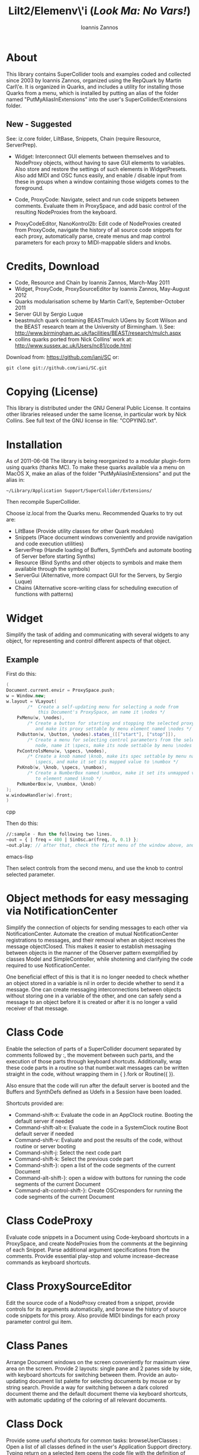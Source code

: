 #+TITLE: Lilt2/Elemenv\'i (/Look Ma: No Vars!/)
#+AUTHOR: Ioannis Zannos
#+OPTIONS: toc:nil,num:nil

* About

This library contains SuperCollider tools and examples coded and collected since 2003 by Ioannis Zannos, organized using the RepQuark by Martin Carl\'e. It is organized in Quarks, and includes a utility for installing those Quarks from a menu, which is installed by putting an alias of the folder named "PutMyAliasInExtensions" into the user's SuperCollider/Extensions folder. 

** New - Suggested

See: iz.core folder, LiltBase, Snippets, Chain (require Resource, ServerPrep).

- Widget: Interconnect GUI elements between themselves and to NodeProxy objects, without having to save GUI elements to variables. Also store and restore the settings of such elements in WidgetPresets. Also add MIDI and OSC funcs easily, and enable / disable input from these in groups when a window containing those widgets comes to the foreground. 

- Code, ProxyCode: Navigate, select and run code snippets between comments. Evaluate them in ProxySpace, and add basic control of the resulting NodeProxies from the keyboard.  

- ProxyCodeEditor, NanoKontrol2b: Edit code of NodeProxies created from ProxyCode, navigate the history of all source code snippets for each proxy, automatically parse, create menus and map control parameters for each proxy to MIDI-mappable sliders and knobs.  

* Credits, Download
- Code, Resource and Chain by Ioannis Zannos, March-May 2011
- Widget, ProxyCode, ProxySourceEditor by Ioannis Zannos, May-August 2012
- Quarks modularisation scheme by Martin Carl\'e, September-October 2011
- Server GUI by Sergio Luque
- beastmulch quark containing BEASTmulch UGens by Scott Wilson and the 
  BEAST research team at the University of Birmingham. \\ See: http://www.birmingham.ac.uk/facilities/BEAST/research/mulch.aspx
- collins quarks ported from Nick Collins' work at: http://www.sussex.ac.uk/Users/nc81/code.html

Download from: https://github.com/iani/SC
or:
 : git clone git://github.com/iani/SC.git

* Copying (License)

This library is distributed under the GNU General Public License. It contains other libraries released under the same license, in particular work by Nick Collins. See full text of the GNU license in file: "COPYING.txt".

* Installation

As of 2011-06-08 The library is being reorganized to a modular plugin-form using quarks (thanks MC). To make these quarks available via a menu on MacOS X, make an alias of the folder "PutMyAliasInExtensions" and put the alias in:

 : ~/Library/Application Support/SuperCollider/Extensions/

Then recompile SuperCollider. 

Choose iz.local from the Quarks menu.  Recommended Quarks to try out are: 

- LiltBase (Provide utility classes for other Quark modules)
- Snippets (Place document windows conveniently and provide navigation and code execution utilities)
- ServerPrep (Handle loading of Buffers, SynthDefs and automate booting of Server before starting Synths)
- Resource (Bind Synths and other objects to symbols and make them available through the symbols)
- ServerGui (Alternative, more compact GUI for the Servers, by Sergio Luque)
- Chains (Alternative score-writing class for scheduling execution of functions with patterns)

* Widget

Simplify the task of adding and communicating with several widgets to any object, for representing and control different aspects of that object. 

** Example

First do this: 

#+BEGIN_SRC cpp 
(
Document.current.envir = ProxySpace.push;
w = Window.new;
w.layout = VLayout(
        /*  Create a self-updating menu for selecting a node from 
            this Document's ProxySpace, an name it \nodes */
	PxMenu(w, \nodes),
        /* Create a button for starting and stopping the selected proxy,
           and make its proxy settable by menu element named \nodes */
	PxButton(w, \button, \nodes).states_([["start"], ["stop"]]),
        /* Create a menu for selecting control parameters from the selected
           node, name it \specs, make its node settable by menu \nodes */
	PxControlsMenu(w, \specs, \nodes),
        /* Create a knob named \knob, make its spec settable by menu named 
           \specs, and make it set its mapped value to \numbox */
	PxKnob(w, \knob, \specs, \numbox),
        /* Create a NumberBox named \numbox, make it set its unmapped value
           to element named \knob */
	PxNumberBox(w, \numbox, \knob)
);
w.windowHandler(w).front;
)
#+END_SRC cpp

Then do this: 

#+BEGIN_SRC emacs-lisp 
//:sample - Run the following two lines. 
~out = { | freq = 400 | SinOsc.ar(freq, 0, 0.1) };
~out.play; // after that, check the first menu of the window above, and select 'out'
#+END_SRC emacs-lisp 


Then select controls from the second menu, and use the knob to control selected parameter.


* Object methods for easy messaging via NotificationCenter

Simplify the connection of objects for sending messages to each other via NotificationCenter. Automate the creation of mutual NotificationCenter registrations to messages, and their removal when an object receives the message objectClosed. This makes it easier to establish messaging between objects in the manner of the Observer pattern exemplified by classes Model and SimpleController, while shotening and clarifying the code required to use NotificationCenter.

One beneficial effect of this is that it is no longer needed to check whether an object stored in a variable is nil in order to decide whether to send it a message. One can create messaging interconnections between objects without storing one in a variable of the other, and one can safely send a message to an object before it is created or after it is no longer a valid receiver of that message. 

* Class Code

Enable the selection of parts of a SuperCollider document separated by comments followed by :, the movement between such parts, and the execution of those parts through keyboard shortcuts. Additionally, wrap these code parts in a routine so that number.wait messages can be written straight in the code, without wrapping them in { }.fork or Routine({ }). 

Also ensure that the code will run after the default server is booted and the Buffers and SynthDefs defined as Udefs in a Session have been loaded. 

Shortcuts provided are:

- Command-shift-x: Evaluate the code in an AppClock routine. Booting the default server if needed
- Command-shift-alt-x: Evaluate the code in a SystemClock routine Boot default server if needed
- Command-shift-v: Evaluate and post the results of the code, without routine or server booting
- Command-shift-j: Select the next code part
- Command-shift-k: Select the previous code part
- Command-shift-}: open a list of the code segments of the current Document
- Command-alt-shift-}: open a widow with buttons for running the code segments of the current Document
- Command-alt-control-shift-}: Create OSCresponders for running the code segments of the current Document

* Class CodeProxy

Evaluate code snippets in a Document using Code-keyboard shortcuts in a ProxySpace, and create NodeProxies from the comments at the beginning of each Snippet. Parse additional argument specifications from the comments.  Provide essential play-stop and volume increase-decrease commands as keyboard shortcuts. 

* Class ProxySourceEditor

Edit the source code of a NodeProxy created from a snippet, provide controls for its arguments automatically, and browse the history of source code snippets for this proxy.  Also provide MIDI bindings for each proxy parameter control gui item. 

* Class Panes

Arrange Document windows on the screen conveniently for maximum view area on the screen. Provide 2 layouts: single pane and 2 panes side by side, with keyboard shortcuts for switching between them. Provide an auto-updating document list palette for selecting documents by mouse or by string search. Provide a way for switching between a dark colored document theme and the default document theme via keyboard shortcuts, with automatic updating of the coloring of all relevant documents. 

* Class Dock

Provide some useful shortcuts for common tasks: 
   browseUserClasses :    Open a list of all classes defined in the user's Application Support 
      directory. Typing return on a selected item opens the code file with the definition of this class. 

   insertClassHelpTemplate : Insert a template for documenting a class named after the name of the
      document. Inserts listings of superclasses, class and instance variables and methods. 

   openCreateHelpFile : Open a help file for a selected user class. Automatic creation of the file 
         is reserved to code residing outside the distribution files of this library. 

   showDocListWindow :  An auto-updating window listing all open Documents, with selection by mouse click
               or by text search.

   closeDocListWindow : Close the document list window

* Class Chain, EventStream, Function:sched and Function:stream

Simplify the creation and access of Streams from Patterns and their use with Routines and Functions scheduled for repeated execution.  

Example: Simplify the above code even further, while enabling  control of dtime (and any other parameters) via patterns:

#+BEGIN_SRC emacs-lisp 
(
{   // Symbol:stream creates and / or accesses the stream as appropriate: 
   \default.mplay([\freq, \freq.prand((25..50), inf).midicps])
      .dur(0.1, exprand(0.01, 1.0));
   // play 20 events only
   \duration.stream(Prand([0.1, 0.2], 20)); 
}.stream;    
)
#+END_SRC emacs-lisp 

Note: symbol.stream(Prand(...)) is equivalent to symbol.prand(...)

Also chain timed sequential execution of functions, with sound or not, in a manner more direct than Pbind.

#+BEGIN_SRC emacs-lisp 
(
//:3 different synth functions sharing patterns. 
Chain(Pseq([
	{ \default.play([\amp, 0.05, \freq, ~freq.next]).dur(~dur2.next, ~fade.next); },
	{ { Resonz.ar(WhiteNoise.ar(2.5), \freq.n.dup, 0.01) }.play.dur(\dur2.n, \fade.n); },
	{ { SinOsc.ar(\freq.n.dup / 2, 0, 0.07) }.play.dur(\dur2.n, \fade.n); },
], 20),	
() make: {	// store shared patterns in the global environment of the Chain:
	\dur2.pseq([0.1, 0.2], inf);
	\fade.pseq([0.1, 0.2, 1], inf); 
	\freq.pseq([80, 85, 87, 90, 92].midicps, inf) 
});
//: ---
)
#+END_SRC emacs-lisp

Other example: 

#+BEGIN_SRC emacs-lisp
(
//:Example combining a single synth and a chain of synths.
Chain(Prand([ // choose from the following at random:
	{	// Play a series of events
		\default.mplay([\freq, (50..80).choose.midicps]).dur(0.03, exprand(0.01, 0.3));
		// The number and timing of the events is defined through arguments to the chain message
	}.chain({ Prand([0.06, 0.07, 0.14], 10 rrand: 20) }),
	{	// Play a single synth.
		{ | freq = 400 | SinOsc.ar(freq * [1, 1.2], 0, 0.02) }
			.play(args: [\freq,  \freq.pseries(4).next * 100])
			.dur(0.1 rrand: 1, 0.5 rrand: 2.5) 
	}
], 30
));
//: ---
)
#+END_SRC emacs-lisp

* Class ServerPrep

- Obviate the need to boot the server manually before starting synths.
- Ensure that Buffers and SynthDefs are allocated / sent to the server
  before starting synths, efficiently. 
- Provide a safe way for registering synth and routine processes to start automatically when the server boots
  or when the tree is inited, ensuring that SynthDefs and Buffers will be loaded first.

Classes involved: 

- ServerPrep
- ServerActionLoader
- SynthLoader
- DefLoader
- BufLoader
- RoutineLoader
- UniqueBuffer
- Udef

* Class SynthResource

Simplify the creation and control of Synths by storing them in a dictionary for later access, and by providing utility methods for
controlling the duration and release time, for synchronizing the execution and life time of routines pertaining to a synth, and for attaching other objects that react to the start and end of a synth.

Example of how SynthResource can simplify the code required: 

/Without Symbol:mplay/

#+BEGIN_SRC emacs-lisp
(
{
   loop {
      {    var synth;
         synth = Synth(\default, [\freq, (25..50).choose.midicps]);
         0.1.wait;
         synth.release(exprand(0.01, 1.0));
      }.fork;
      [0.1, 0.2].choose.wait;
   };
}.fork;
)
#+END_SRC emacs-lisp

/Using Symbol:mplay/

#+BEGIN_SRC emacs-lisp

(
{
   loop {
      \default.mplay([\freq, (25..50).choose.midicps])
         .dur(0.1, exprand(0.01, 1.0));
      [0.1, 0.2].choose.wait;
   };
}.fork;
)
#+END_SRC emacs-lisp

* Class Spectrograph

An example application showing some of the features of this library. Creates a window showing a live running spectrogram of one of the audio channels. The fft polling process for the spectrogram is persistent, that is, it starts as soon as the server boots and re-starts if the server's processes are killed by Command-. It (optionally) stops when the Spectrograph window is closed. 

This class was inspired by the Spectrogram Quark by Thor Magnusson and Dan Stowell, and is a rewrite to show how the code can be made clearer (and the behavior safer and more consistent regarding boot/quit of the server and open/close of the spectrogram window). 

Note: The Spectrograph may occasionally crash SuperCollider if it is running on a MacBook with battery power. I have not been able to trace the source of the problem so far but suspect this is due to fast Image updates causing problems with the Graphics Card.

